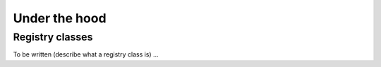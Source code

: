 Under the hood
==============

.. _um_registry:

Registry classes
----------------

To be written (describe what a registry class is) ...

